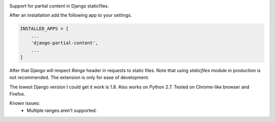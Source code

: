 .. image:: https://img.shields.io/pypi/v/django-partial-content.svg
  :target: https://pypi.python.org/pypi/django-partial-content/

Support for partial content in Django staticfiles.

After an installation add the following app to your settings.

.. code-block:: python

    INSTALLED_APPS = [
        ...
        'django-partial-content',
        ...
    ]

After that Django will respect `Range` header in requests to static files. Note that using `staticfiles` module in production is not recommended. The extension is only for ease of development.

The lowest Django version I could get it work is 1.8. Also works on Python 2.7. Tested on Chrome-like browser and Firefox.

Known issues:
 - Multiple ranges aren't supported.
